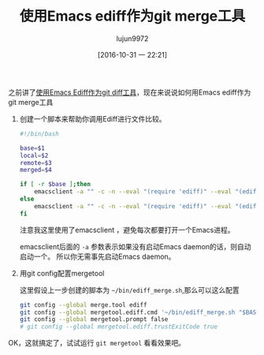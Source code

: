 #+TITLE: 使用Emacs ediff作为git merge工具
#+AUTHOR: lujun9972
#+DATE: [2016-10-31 一 22:21]
#+URI:         /Emacs之怒/%y/%m/%d/%t/ Or /Emacs之怒/%t/
#+TAGS:        emacs, ediff, git, mergetool
#+DESCRIPTION: 使用Emacs ediff作为git diff工具
#+LANGUAGE:    zh-CN
#+OPTIONS:     H:6 num:nil toc:t \n:nil ::t |:t ^:nil -:nil f:t *:t <:nil

之前讲了[[ego-link:%E4%BD%BF%E7%94%A8Emacs%20ediff%E4%BD%9C%E4%B8%BAgit%20diff%E5%B7%A5%E5%85%B7.org][使用Emacs Ediff作为git diff工具]]，现在来说说如何用Emacs ediff作为git merge工具

1. 创建一个脚本来帮助你调用Ediff进行文件比较。
   #+BEGIN_SRC sh
     #!/bin/bash

     base=$1
     local=$2
     remote=$3
     merged=$4

     if [ -r $base ];then
         emacsclient -a "" -c -n --eval "(require 'ediff)" --eval "(ediff-merge-with-ancestor \"$local\" \"$remote\" \"$base\" nil \"$merged\")"
     else
         emacsclient -a "" -c -n --eval "(require 'ediff)" --eval "(ediff-merge \"$local\" \"$remote\" nil \"$merged\")"
     fi
   #+END_SRC
     
     注意我这里使用了emacsclient ，避免每次都要打开一个Emacs进程。

     emacsclient后面的 =-a= 参数表示如果没有启动Emacs daemon的话，则自动启动一个。 所以你无需事先启动Emacs daemon。

2. 用git config配置mergetool
   
   这里假设上一步创建的脚本为 =~/bin/ediff_merge.sh=,那么可以这么配置

   #+BEGIN_SRC sh
     git config --global merge.tool ediff
     git config --global mergetool.ediff.cmd '~/bin/ediff_merge.sh "$BASE" "$LOCAL" "$REMOTE" "$MERGED"'
     git config --global mergetool.prompt false
     # git config --global mergetool.ediff.trustExitCode true
   #+END_SRC

OK，这就搞定了，试试运行 =git mergetool= 看看效果吧。
   
